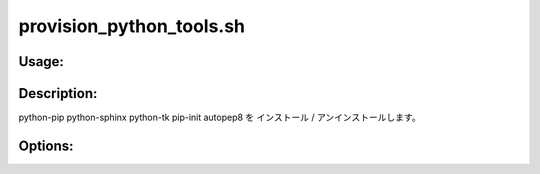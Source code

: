 provision_python_tools.sh
=========================

Usage:
------

.. productionlist::
   provision_python_tools.sh: provision_python_tools.sh [-i] [-u] [-h]

.. program:: provision_python_tools.sh

Description:
------------

python-pip python-sphinx python-tk pip-init autopep8 を
インストール / アンインストールします。

Options:
--------

.. option:: -i 

   python-pip python-sphinx python-tk pip-init autopep8を
   インストールします。

.. option:: -u 

   python-pip python-sphinx python-tk pip-init autopep8を
   アンインストールします。

.. option:: -h 

   ヘルプを表示します。
